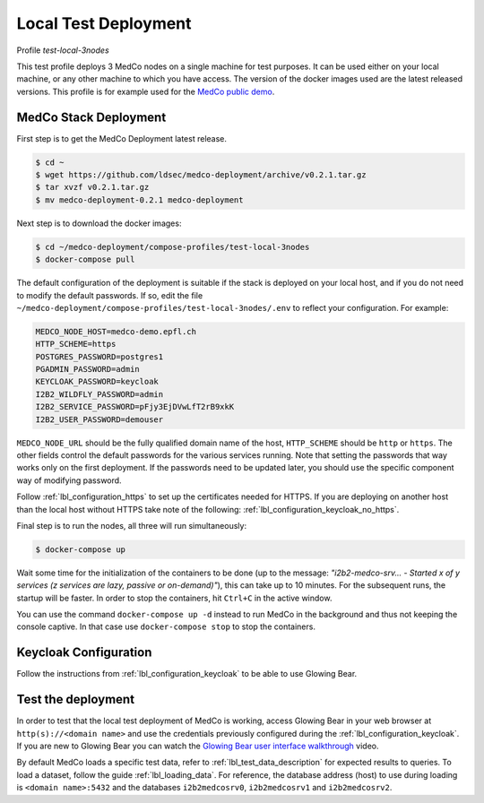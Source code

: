 .. _lbl_deployment_test-local-3nodes:

Local Test Deployment
---------------------

Profile *test-local-3nodes*

This test profile deploys 3 MedCo nodes on a single machine for test purposes. It can be used either on your local
machine, or any other machine to which you have access. The version of the docker images used are the latest released
versions. This profile is for example used for the `MedCo public demo <https://medco-demo.epfl.ch>`_.


MedCo Stack Deployment
''''''''''''''''''''''

First step is to get the MedCo Deployment latest release.

.. code-block:: bash

    $ cd ~
    $ wget https://github.com/ldsec/medco-deployment/archive/v0.2.1.tar.gz
    $ tar xvzf v0.2.1.tar.gz
    $ mv medco-deployment-0.2.1 medco-deployment

Next step is to download the docker images:

.. code-block:: bash

    $ cd ~/medco-deployment/compose-profiles/test-local-3nodes
    $ docker-compose pull

The default configuration of the deployment is suitable if the stack is deployed on your local host, and if you do not
need to modify the default passwords. If so, edit the file ``~/medco-deployment/compose-profiles/test-local-3nodes/.env``
to reflect your configuration. For example:

.. code-block:: bash

    MEDCO_NODE_HOST=medco-demo.epfl.ch
    HTTP_SCHEME=https
    POSTGRES_PASSWORD=postgres1
    PGADMIN_PASSWORD=admin
    KEYCLOAK_PASSWORD=keycloak
    I2B2_WILDFLY_PASSWORD=admin
    I2B2_SERVICE_PASSWORD=pFjy3EjDVwLfT2rB9xkK
    I2B2_USER_PASSWORD=demouser

``MEDCO_NODE_URL`` should be the fully qualified domain name of the host, ``HTTP_SCHEME`` should be ``http`` or
``https``. The other fields control the default passwords for the various services running. Note that setting the
passwords that way works only on the first deployment. If the passwords need to be updated later, you should use the
specific component way of modifying password.

Follow :ref:`lbl_configuration_https` to set up the certificates needed for HTTPS.
If you are deploying on another host than the local host without HTTPS take note of the following:
:ref:`lbl_configuration_keycloak_no_https`.

Final step is to run the nodes, all three will run simultaneously:

.. code-block:: bash

    $ docker-compose up

Wait some time for the initialization of the containers to be done (up to the message: *"i2b2-medco-srv... - Started x
of y services (z services are lazy, passive or on-demand)"*), this can take up to 10 minutes. For the subsequent runs,
the startup will be faster. In order to stop the containers, hit ``Ctrl+C`` in the active window.

You can use the command ``docker-compose up -d`` instead to run MedCo in the background and thus not keeping the console
captive. In that case use ``docker-compose stop`` to stop the containers.


Keycloak Configuration
''''''''''''''''''''''

Follow the instructions from :ref:`lbl_configuration_keycloak` to be able to use Glowing Bear.


Test the deployment
'''''''''''''''''''

In order to test that the local test deployment of MedCo is working, access Glowing Bear in your web browser at
``http(s)://<domain name>`` and use the credentials previously configured during the :ref:`lbl_configuration_keycloak`.
If you are new to Glowing Bear you can watch the `Glowing Bear user interface walkthrough <https://glowingbear.app>`_ video.

By default MedCo loads a specific test data, refer to :ref:`lbl_test_data_description` for expected results to queries.
To load a dataset, follow the guide :ref:`lbl_loading_data`. For reference, the database address (host) to use during
loading is ``<domain name>:5432`` and the databases ``i2b2medcosrv0``, ``i2b2medcosrv1`` and ``i2b2medcosrv2``.
